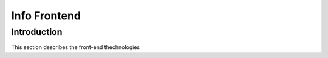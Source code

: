 Info Frontend
+++++++++++++++++++++

Introduction
=====================
This section describes the front-end thechnologies 